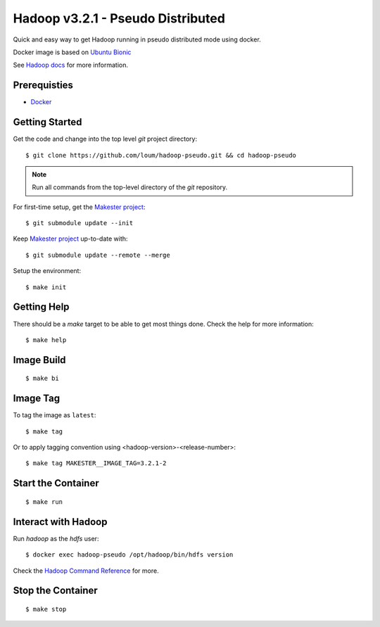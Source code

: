 ##################################
Hadoop v3.2.1 - Pseudo Distributed
##################################

Quick and easy way to get Hadoop running in pseudo distributed mode using docker.

Docker image is based on `Ubuntu Bionic <https://hub.docker.com/_/ubuntu?tab=description>`_

See `Hadoop docs <https://hadoop.apache.org/docs/stable/hadoop-project-dist/hadoop-common/SingleCluster.html#Configuration>`_ for more information.

*************
Prerequisties
*************

- `Docker <https://docs.docker.com/install/>`_

***************
Getting Started
***************

Get the code and change into the top level `git` project directory::

    $ git clone https://github.com/loum/hadoop-pseudo.git && cd hadoop-pseudo

.. note::

    Run all commands from the top-level directory of the `git` repository.

For first-time setup, get the `Makester project <https://github.com/loum/makester.git>`_::

    $ git submodule update --init

Keep `Makester project <https://github.com/loum/makester.git>`_ up-to-date with::

    $ git submodule update --remote --merge

Setup the environment::

    $ make init

************
Getting Help
************

There should be a `make` target to be able to get most things done.  Check the help for more information::

    $ make help

***********
Image Build
***********

::

    $ make bi

*********
Image Tag
*********

To tag the image as ``latest``::

    $ make tag

Or to apply tagging convention using <hadoop-version>-<release-number>::

    $ make tag MAKESTER__IMAGE_TAG=3.2.1-2

*******************
Start the Container
*******************

::

    $ make run

********************
Interact with Hadoop
********************

Run `hadoop` as the `hdfs` user::

    $ docker exec hadoop-pseudo /opt/hadoop/bin/hdfs version

Check the `Hadoop Command Reference <https://hadoop.apache.org/docs/current/hadoop-project-dist/hadoop-hdfs/HDFSCommands.html>`_ for more.

******************
Stop the Container
******************

::

    $ make stop
